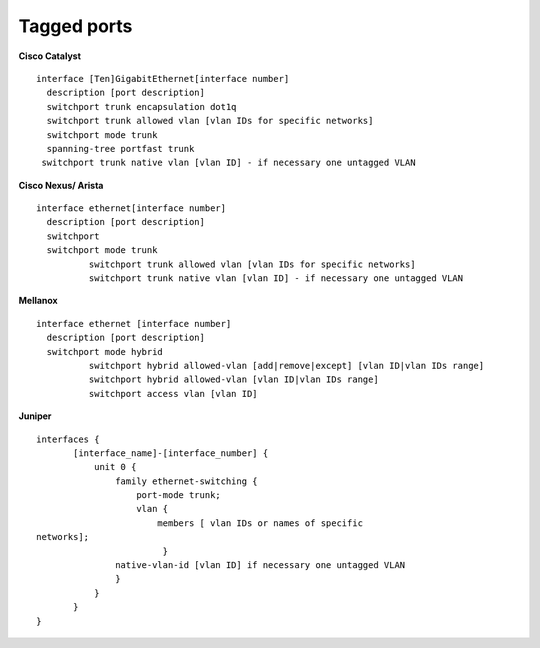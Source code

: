 Tagged ports
------------

**Cisco Catalyst**

::

        interface [Ten]GigabitEthernet[interface number]
          description [port description]
          switchport trunk encapsulation dot1q
          switchport trunk allowed vlan [vlan IDs for specific networks]
          switchport mode trunk
          spanning-tree portfast trunk        
         switchport trunk native vlan [vlan ID] - if necessary one untagged VLAN

        

**Cisco Nexus/ Arista**

::

 interface ethernet[interface number]
   description [port description]
   switchport
   switchport mode trunk
           switchport trunk allowed vlan [vlan IDs for specific networks]
           switchport trunk native vlan [vlan ID] - if necessary one untagged VLAN



**Mellanox**

::

 interface ethernet [interface number]
   description [port description]
   switchport mode hybrid
           switchport hybrid allowed-vlan [add|remove|except] [vlan ID|vlan IDs range]
           switchport hybrid allowed-vlan [vlan ID|vlan IDs range]
           switchport access vlan [vlan ID]


**Juniper**

::

 interfaces {
        [interface_name]-[interface_number] {
            unit 0 {
                family ethernet-switching {
                    port-mode trunk;
                    vlan {
                        members [ vlan IDs or names of specific
 networks];
                         }
                native-vlan-id [vlan ID] if necessary one untagged VLAN
                }
            }
        }
 }


